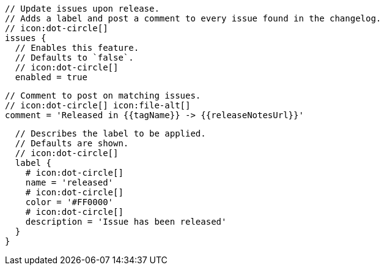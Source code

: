       // Update issues upon release.
      // Adds a label and post a comment to every issue found in the changelog.
      // icon:dot-circle[]
      issues {
        // Enables this feature.
        // Defaults to `false`.
        // icon:dot-circle[]
        enabled = true

        // Comment to post on matching issues.
        // icon:dot-circle[] icon:file-alt[]
        comment = 'Released in {{tagName}} -> {{releaseNotesUrl}}'

        // Describes the label to be applied.
        // Defaults are shown.
        // icon:dot-circle[]
        label {
          # icon:dot-circle[]
          name = 'released'
          # icon:dot-circle[]
          color = '#FF0000'
          # icon:dot-circle[]
          description = 'Issue has been released'
        }
      }